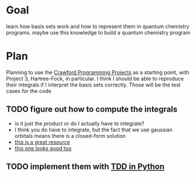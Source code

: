 * Goal
  learn how basis sets work and how to represent them in quantum
  chemistry programs. maybe use this knowledge to build a quantum
  chemistry program

* Plan
  Planning to use the [[https://github.com/CrawfordGroup/ProgrammingProjects/tree/master/Project%2303][Crawford Programming Projects]] as a starting point,
  with Project 3, Hartree-Fock, in particular. I think I should be able
  to reproduce their integrals if I interpret the basis sets
  correctly. Those will be the test cases for the code

** TODO figure out how to compute the integrals
   - is it just the product or do I actually have to integrate?
   - I think you do have to integrate, but the fact that we use
     gaussian orbitals means there is a closed-form solution
   - [[file:refs/goings.pdf][this is a great resource]]
   - [[file:refs/ho.pdf][this one looks good too]]

** TODO implement them with [[https://realpython.com/python-testing/#writing-your-first-test][TDD in Python]]
